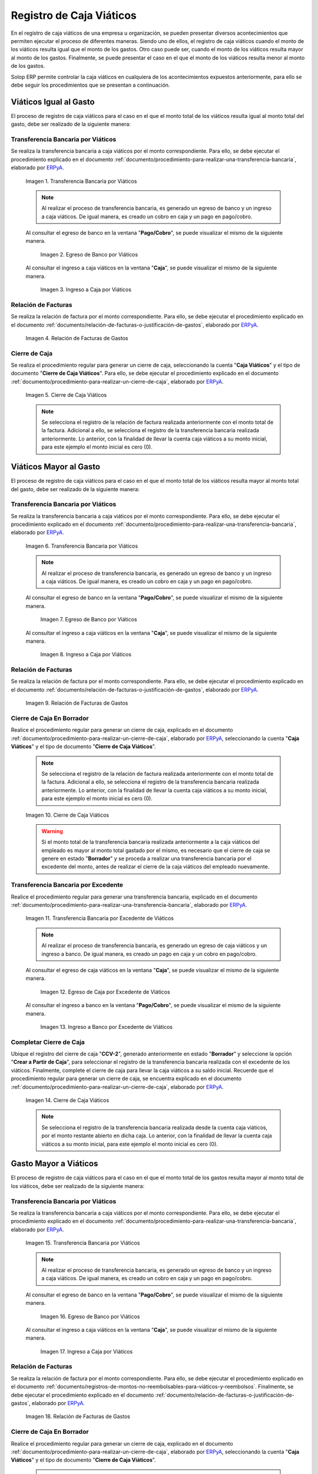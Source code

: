 .. _ERPyA: http://erpya.com

.. |transferencia viáticos igual al gasto| image:: resources/per-diem-transfer-equal-to-the-expense.png
.. |egreso de banco viáticos igual al gasto| image:: resources/travel-expenses-equal-to-the-expense.png
.. |ingreso a caja viáticos igual al gasto| image:: resources/per-diem-income-equal-to-the-expense.png
.. |relación de factura viáticos igual al gasto| image:: resources/per-diem-bill-ratio-equal-to-expense.png
.. |cierre de caja viáticos igual al gasto| image:: resources/closing-cash-travel-expenses-equal-to-the-expense.png
.. |transferencia bancaria viáticos mayor al gasto| image:: resources/bank-transfer-per-diem-greater-than-the-expense.png
.. |egreso de banco viáticos mayor al gasto| image:: resources/travel-expenses-higher-than-the-expense.png
.. |ingreso a caja viáticos mayor al gasto| image:: resources/per-diem-income-higher-than-expenditure.png
.. |relación de factura viáticos mayor al gasto| image:: resources/per-diem-bill-ratio-greater-than-expense.png
.. |primer cierre de caja viáticos mayor al gasto| image:: resources/first-closing-of-cash-travel-expenses-higher-than-the-expense.png
.. |transferencia bancaria por restante viáticos mayor al gasto| image:: resources/bank-transfer-for-the-remaining-per-diem-greater-than-the-expense.png
.. |egreso de caja por restante viáticos mayor al gasto| image:: resources/cash-outflow-for-the-remaining-per-diem-greater-than-the-expense.png
.. |ingreso a banco por restante viáticos mayor al gasto| image:: resources/income-to-the-bank-for-remaining-travel-expenses-greater-than-the-expense.png
.. |último cierre de caja viáticos mayor al gasto| image:: resources/last-closing-of-cash-travel-expenses-greater-than-expenditure.png

.. |transferencia bancaria gasto mayor a viáticos| image:: resources/bank-transfer-expense-greater-than-per-diem.png
.. |egreso de banco gasto mayor a viáticos| image:: resources/bank-disbursement-expense-greater-than-per-diem.png
.. |ingreso a caja viáticos gasto mayor a viáticos| image:: resources/cash-income-per-diem-expense-greater-than-per-diem.png
.. |relación de factura gasto mayor a viáticos| image:: resources/relation-of-invoice-expense-greater-than-per-diem.png

.. |primer cierre de caja gasto mayor a viáticos| image:: resources/first-cash-closing-expense-greater-than-per-diem.png
.. |registro de caja por monto no reembolsable gasto mayor a viáticos| image:: resources/cash-register-for-non-refundable-amount-expense-greater-than-per-diem.png
.. |último cierre de caja gasto mayor a viáticos| image:: resources/last-closing-of-cash-expense-greater-than-per-diem.png

.. _documento/caja-viaticos:

**Registro de Caja Viáticos**
==============================

En el registro de caja viáticos de una empresa u organización, se pueden presentar diversos acontecimientos que permiten ejecutar el proceso de diferentes maneras. Siendo uno de ellos, el registro de caja viáticos cuando el monto de los viáticos resulta igual que el monto de los gastos. Otro caso puede ser, cuando el monto de los viáticos resulta mayor al monto de los gastos. Finalmente, se puede presentar el caso en el que el monto de los viáticos resulta menor al monto de los gastos. 

Solop ERP permite controlar la caja viáticos en cualquiera de los acontecimientos expuestos anteriormente, para ello se debe seguir los procedimientos que se presentan a continuación.

**Viáticos Igual al Gasto**
---------------------------

El proceso de registro de caja viáticos para el caso en el que el monto total de los viáticos resulta igual al monto total del gasto, debe ser realizado de la siguiente manera:

**Transferencia Bancaria por Viáticos**
***************************************

Se realiza la transferencia bancaria a caja viáticos por el monto correspondiente. Para ello, se debe ejecutar el procedimiento explicado en el documento :ref:`documento/procedimiento-para-realizar-una-transferencia-bancaria`, elaborado por `ERPyA`_.

    |transferencia viáticos igual al gasto|

    Imagen 1. Transferencia Bancaria por Viáticos

    .. note::

        Al realizar el proceso de transferencia bancaria, es generado un egreso de banco y un ingreso a caja viáticos. De igual manera, es creado un cobro en caja y un pago en pago/cobro.

    Al consultar el egreso de banco en la ventana "**Pago/Cobro**", se puede visualizar el mismo de la siguiente manera.

        |egreso de banco viáticos igual al gasto|

        Imagen 2. Egreso de Banco por Viáticos


    Al consultar el ingreso a caja viáticos en la ventana "**Caja**", se puede visualizar el mismo de la siguiente manera.

        |ingreso a caja viáticos igual al gasto|

        Imagen 3. Ingreso a Caja por Viáticos

**Relación de Facturas**
************************

Se realiza la relación de factura por el monto correspondiente. Para ello, se debe ejecutar el procedimiento explicado en el documento :ref:`documento/relación-de-facturas-o-justificación-de-gastos`, elaborado por `ERPyA`_.

    |relación de factura viáticos igual al gasto|

    Imagen 4. Relación de Facturas de Gastos

**Cierre de Caja**
******************

Se realiza el procedimiento regular para generar un cierre de caja, seleccionando la cuenta "**Caja Viáticos**" y el tipo de documento "**Cierre de Caja Viáticos**". Para ello, se debe ejecutar el procedimiento explicado en el documento :ref:`documento/procedimiento-para-realizar-un-cierre-de-caja`, elaborado por `ERPyA`_.

    |cierre de caja viáticos igual al gasto|

    Imagen 5. Cierre de Caja Viáticos

    .. note::

        Se selecciona el registro de la relación de factura realizada anteriormente con el monto total de la factura. Adicional a ello, se selecciona el registro de la transferencia bancaria realizada anteriormente. Lo anterior, con la finalidad de llevar la cuenta caja viáticos a su monto inicial, para este ejemplo el monto inicial es cero (0).

**Viáticos Mayor al Gasto**
---------------------------

El proceso de registro de caja viáticos para el caso en el que el monto total de los viáticos resulta mayor al monto total del gasto, debe ser realizado de la siguiente manera:

**Transferencia Bancaria por Viáticos**
***************************************

Se realiza la transferencia bancaria a caja viáticos por el monto correspondiente. Para ello, se debe ejecutar el procedimiento explicado en el documento :ref:`documento/procedimiento-para-realizar-una-transferencia-bancaria`, elaborado por `ERPyA`_.

    |transferencia bancaria viáticos mayor al gasto|

    Imagen 6. Transferencia Bancaria por Viáticos

    .. note::

        Al realizar el proceso de transferencia bancaria, es generado un egreso de banco y un ingreso a caja viáticos. De igual manera, es creado un cobro en caja y un pago en pago/cobro.

    Al consultar el egreso de banco en la ventana "**Pago/Cobro**", se puede visualizar el mismo de la siguiente manera.

        |egreso de banco viáticos mayor al gasto|

        Imagen 7. Egreso de Banco por Viáticos

    Al consultar el ingreso a caja viáticos en la ventana "**Caja**", se puede visualizar el mismo de la siguiente manera.

        |ingreso a caja viáticos mayor al gasto|

        Imagen 8. Ingreso a Caja por Viáticos

**Relación de Facturas**
************************

Se realiza la relación de factura por el monto correspondiente. Para ello, se debe ejecutar el procedimiento explicado en el documento :ref:`documento/relación-de-facturas-o-justificación-de-gastos`, elaborado por `ERPyA`_.

    |relación de factura viáticos mayor al gasto|

    Imagen 9. Relación de Facturas de Gastos

**Cierre de Caja En Borrador**
******************************

Realice el procedimiento regular para generar un cierre de caja, explicado en el documento :ref:`documento/procedimiento-para-realizar-un-cierre-de-caja`, elaborado por `ERPyA`_, seleccionando la cuenta "**Caja Viáticos**" y el tipo de documento "**Cierre de Caja Viáticos**".

    .. note::

        Se selecciona el registro de la relación de factura realizada anteriormente con el monto total de la factura. Adicional a ello, se selecciona el registro de la transferencia bancaria realizada anteriormente. Lo anterior, con la finalidad de llevar la cuenta caja viáticos a su monto inicial, para este ejemplo el monto inicial es cero (0).

    |primer cierre de caja viáticos mayor al gasto|

    Imagen 10. Cierre de Caja Viáticos

    .. warning::

        Si el monto total de la transferencia bancaria realizada anteriormente a la caja viáticos del empleado es mayor al monto total gastado por el mismo, es necesario que el cierre de caja se genere en estado "**Borrador**" y se proceda a realizar una transferencia bancaria por el excedente del monto, antes de realizar el cierre de la caja viáticos del empleado nuevamente. 

**Transferencia Bancaria por Excedente**
****************************************

Realice el procedimiento regular para generar una transferencia bancaria, explicado en el documento :ref:`documento/procedimiento-para-realizar-una-transferencia-bancaria`, elaborado por `ERPyA`_.

    |transferencia bancaria por restante viáticos mayor al gasto|

    Imagen 11. Transferencia Bancaria por Excedente de Viáticos

    .. note::

        Al realizar el proceso de transferencia bancaria, es generado un egreso de caja viáticos y un ingreso a banco. De igual manera, es creado un pago en caja y un cobro en pago/cobro.

    Al consultar el egreso de caja viáticos en la ventana "**Caja**", se puede visualizar el mismo de la siguiente manera.

        |egreso de caja por restante viáticos mayor al gasto|

        Imagen 12. Egreso de Caja por Excedente de Viáticos

    Al consultar el ingreso a banco en la ventana "**Pago/Cobro**", se puede visualizar el mismo de la siguiente manera.

        |ingreso a banco por restante viáticos mayor al gasto|

        Imagen 13. Ingreso a Banco por Excedente de Viáticos

**Completar Cierre de Caja**
****************************

Ubique el registro del cierre de caja "**CCV-2**", generado anteriormente en estado "**Borrador**" y seleccione la opción "**Crear a Partir de Caja**", para seleccionar el registro de la transferencia bancaria realizada con el excedente de los viáticos. Finalmente, complete el cierre de caja para llevar la caja viáticos a su saldo inicial. Recuerde que el procedimiento regular para generar un cierre de caja, se encuentra explicado en el documento :ref:`documento/procedimiento-para-realizar-un-cierre-de-caja`, elaborado por `ERPyA`_.

    |último cierre de caja viáticos mayor al gasto|

    Imagen 14. Cierre de Caja Viáticos

    .. note::
            
        Se selecciona el registro de la transferencia bancaria realizada desde la cuenta caja viáticos, por el monto restante abierto en dicha caja. Lo anterior, con la finalidad de llevar la cuenta caja viáticos a su monto inicial, para este ejemplo el monto inicial es cero (0).

**Gasto Mayor a Viáticos**
--------------------------

El proceso de registro de caja viáticos para el caso en el que el monto total de los gastos resulta mayor al monto total de los viáticos, debe ser realizado de la siguiente manera:

**Transferencia Bancaria por Viáticos**
***************************************

Se realiza la transferencia bancaria a caja viáticos por el monto correspondiente. Para ello, se debe ejecutar el procedimiento explicado en el documento :ref:`documento/procedimiento-para-realizar-una-transferencia-bancaria`, elaborado por `ERPyA`_.

    |transferencia bancaria gasto mayor a viáticos|

    Imagen 15. Transferencia Bancaria por Viáticos

    .. note::

        Al realizar el proceso de transferencia bancaria, es generado un egreso de banco y un ingreso a caja viáticos. De igual manera, es creado un cobro en caja y un pago en pago/cobro.

    Al consultar el egreso de banco en la ventana "**Pago/Cobro**", se puede visualizar el mismo de la siguiente manera.

        |egreso de banco gasto mayor a viáticos|

        Imagen 16. Egreso de Banco por Viáticos

    Al consultar el ingreso a caja viáticos en la ventana "**Caja**", se puede visualizar el mismo de la siguiente manera.

        |ingreso a caja viáticos gasto mayor a viáticos|

        Imagen 17. Ingreso a Caja por Viáticos

**Relación de Facturas**
************************

Se realiza la relación de factura por el monto correspondiente. Para ello, se debe ejecutar el procedimiento explicado en el documento :ref:`documento/registros-de-montos-no-reembolsables-para-viáticos-y-reembolsos`. Finalmente, se debe ejecutar el procedimiento explicado en el documento :ref:`documento/relación-de-facturas-o-justificación-de-gastos`, elaborado por `ERPyA`_.

    |relación de factura gasto mayor a viáticos|

    Imagen 18. Relación de Facturas de Gastos

**Cierre de Caja En Borrador**
******************************

Realice el procedimiento regular para generar un cierre de caja, explicado en el documento :ref:`documento/procedimiento-para-realizar-un-cierre-de-caja`, elaborado por `ERPyA`_, seleccionando la cuenta "**Caja Viáticos**" y el tipo de documento "**Cierre de Caja Viáticos**".

    .. note::

        Se selecciona el registro de la relación de factura realizada anteriormente con el monto total de la factura. Adicional a ello, se selecciona el registro de la transferencia bancaria realizada anteriormente. Lo anterior, con la finalidad de llevar la cuenta caja viáticos a su monto inicial, para este ejemplo el monto inicial es cero (0).

    |primer cierre de caja gasto mayor a viáticos|

    Imagen 19. Cierre de Caja Viáticos

    .. warning::

        Si el monto total de la transferencia bancaria realizada anteriormente a la caja viáticos del empleado es menor al monto total gastado por el mismo, es necesario que el cierre de caja se genere en estado "**Borrador**" y se proceda a realizar una caja con el cargo "**Monto no Reembolsable**", reflejando el monto total gastado de más, antes de realizar el cierre de la caja viáticos del empleado nuevamente.

**Relación de Montos no Reembolsables**
***************************************

Se registra una caja utilizando el tipo de documento "**Cobro Viáticos**" y el cargo "**Monto no Reembolsable**", con el monto correspondiente. Para ello, se debe ejecutar el procedimiento explicado en el documento :ref:`documento/relación-de-facturas-o-justificación-de-gastos`, elaborado por `ERPyA`_, donde se indica como registrar una caja utilizando un cargo en lugar de una factura.

    |registro de caja por monto no reembolsable gasto mayor a viáticos|

    Imagen 20. Registro de Caja con Cargo

**Completar Cierre de Caja**
****************************

Ubique el registro del cierre de caja "**CCV-3**", generado anteriormente en estado "**Borrador**" y seleccione la opción "**Crear a Partir de Caja**", para seleccionar el registro de la caja realizada con el monto gastado de más. Finalmente, complete el cierre de caja para llevar la caja viáticos a su saldo inicial. Recuerde que el procedimiento regular para generar un cierre de caja, se encuentra explicado en el documento :ref:`documento/procedimiento-para-realizar-un-cierre-de-caja`, elaborado por `ERPyA`_.

    |último cierre de caja gasto mayor a viáticos|

    Imagen 21. Cierre de Caja Viáticos

    .. note::

        Se selecciona el registro de la transferencia bancaria realizada desde la cuenta caja viáticos, por el monto restante abierto en dicha caja. Lo anterior, con la finalidad de llevar la cuenta caja viáticos a su monto inicial, para este ejemplo el monto inicial es cero (0).
